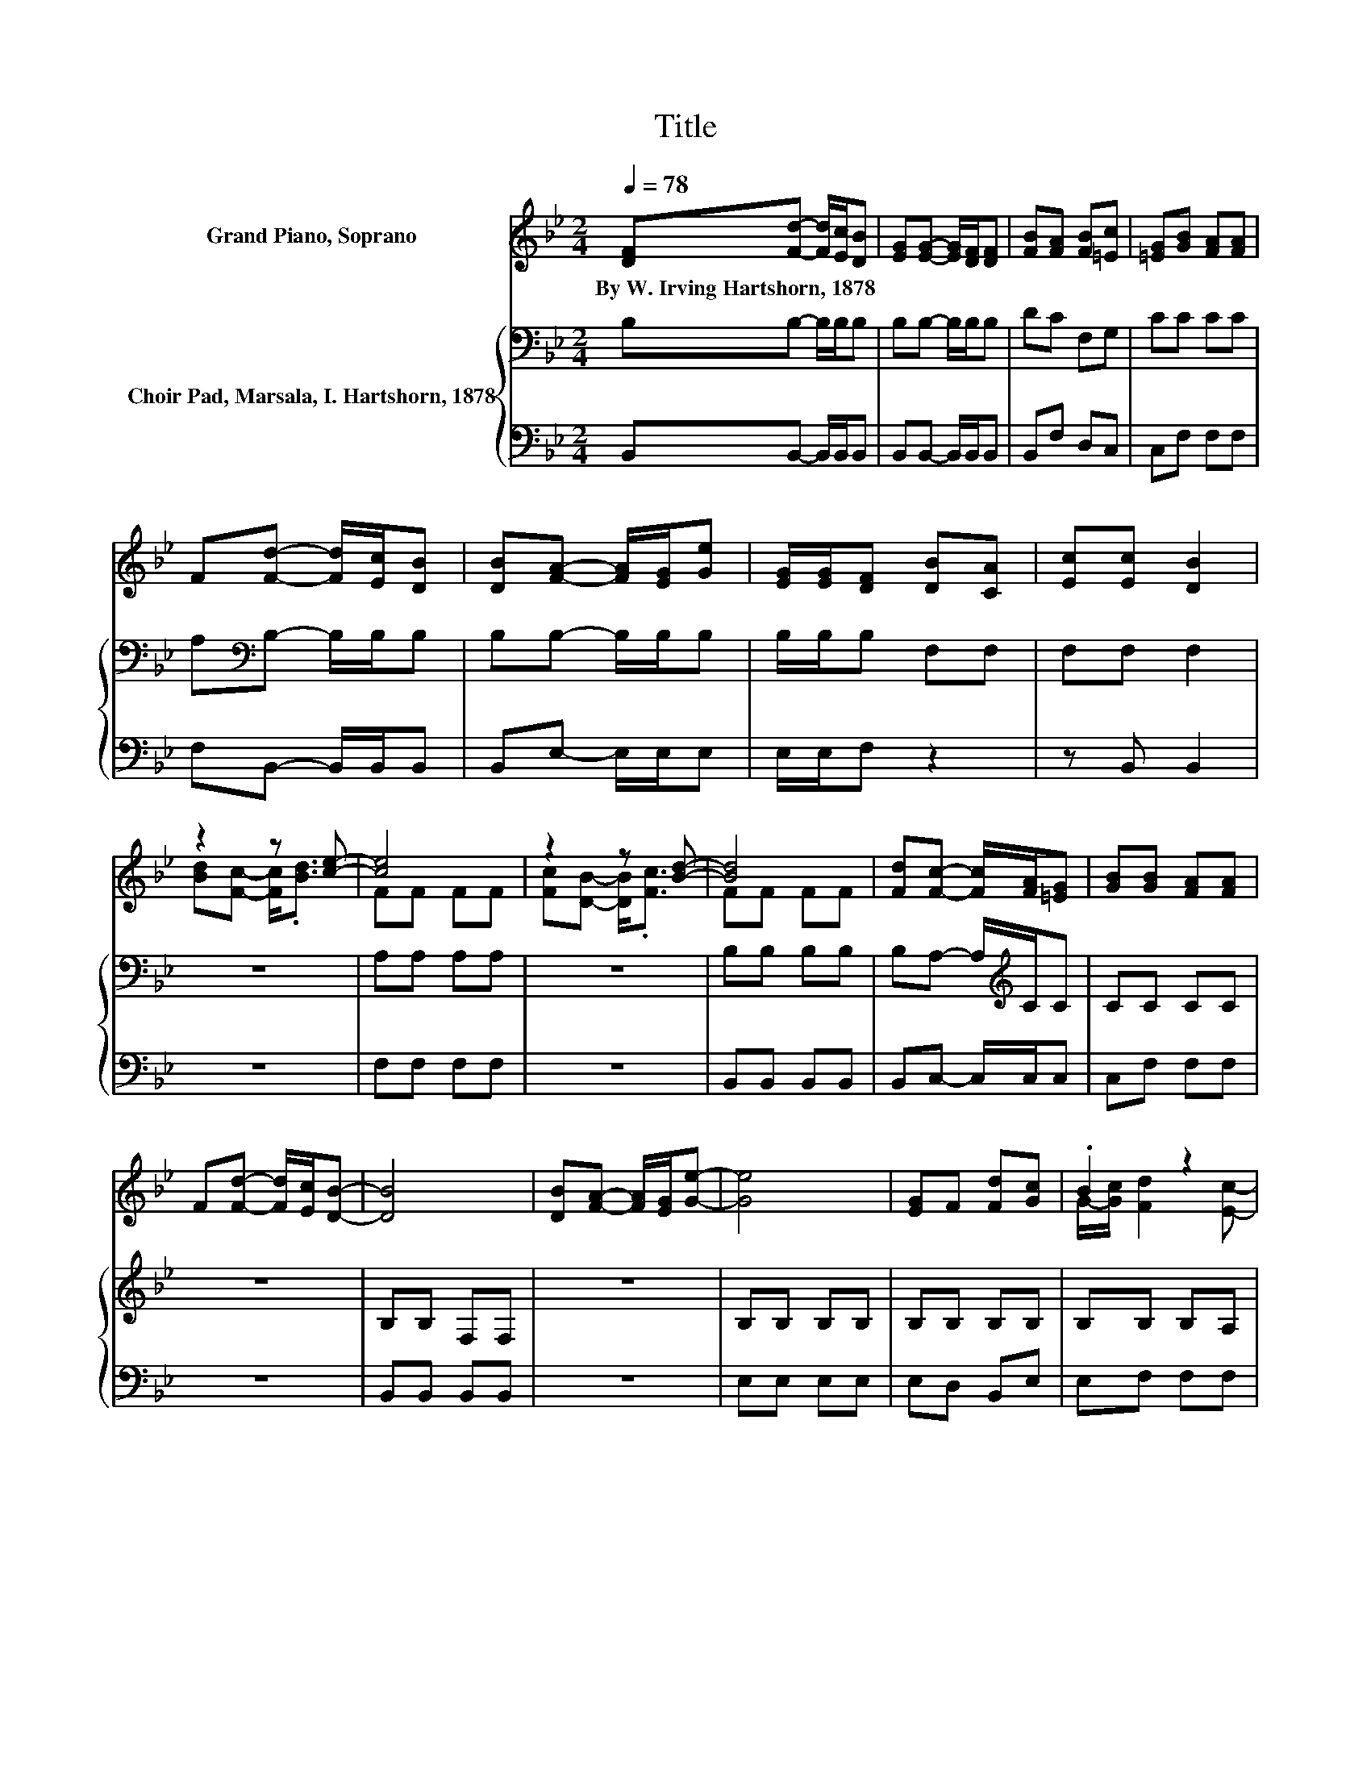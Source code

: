 X:1
T:Title
%%score ( 1 2 ) { 3 | 4 }
L:1/8
Q:1/4=78
M:2/4
K:Bb
V:1 treble nm="Grand Piano, Soprano"
V:2 treble 
V:3 bass nm="Choir Pad, Marsala, I. Hartshorn, 1878"
V:4 bass 
V:1
 [DF][Fd]- [Fd]/[Ec]/[DB] | [EG][EG]- [EG]/[DF]/[DF] | [FB][FA] [FB][=Ec] | [=EG][GB] [FA][FA] | %4
w: By~W.~Irving~Hartshorn,~1878 * * * *||||
 F[Fd]- [Fd]/[Ec]/[DB] | [DB][FA]- [FA]/[EG]/[Ge] | [EG]/[EG]/[DF] [DB][CA] | [Ec][Ec] [DB]2 | %8
w: ||||
 z2 z [ce]- | [ce]4 | z2 z [Bd]- | [Bd]4 | [Fd][Fc]- [Fc]/[FA]/[=EG] | [GB][GB] [FA][FA] | %14
w: ||||||
 F[Fd]- [Fd]/[Ec]/[DB]- | [DB]4 | [DB][FA]- [FA]/[EG]/[Ge]- | [Ge]4 | [EG]F [Fd][Gc] | .B2 z2 | %20
w: ||||||
 z4 | z4 |] %22
w: ||
V:2
 x4 | x4 | x4 | x4 | x4 | x4 | x4 | x4 | [Bd][Fc]- [Fc]<.[Bd] | FF FF | [Fc][DB]- [DB]<.[Fc] | %11
 FF FF | x4 | x4 | x4 | x4 | x4 | x4 | x4 | G/-[Gc]/ [Fd]2 [Ec]- | [Ec] [DB]3- | [DB]4 |] %22
V:3
 B,B,- B,/B,/B, | B,B,- B,/B,/B, | DC F,G, | CC CC | A,[K:bass]B,- B,/B,/B, | B,B,- B,/B,/B, | %6
 B,/B,/B, F,F, | F,F, F,2 | z4 | A,A, A,A, | z4 | B,B, B,B, | B,A,- A,/[K:treble]C/C | CC CC | z4 | %15
 B,B, F,F, | z4 | B,B, B,B, | B,B, B,B, | B,B, B,A, | A, F,3- | F,4 |] %22
V:4
 B,,B,,- B,,/B,,/B,, | B,,B,,- B,,/B,,/B,, | B,,F, D,C, | C,F, F,F, | F,B,,- B,,/B,,/B,, | %5
 B,,E,- E,/E,/E, | E,/E,/F, z2 | z B,, B,,2 | z4 | F,F, F,F, | z4 | B,,B,, B,,B,, | %12
 B,,C,- C,/C,/C, | C,F, F,F, | z4 | B,,B,, B,,B,, | z4 | E,E, E,E, | E,D, B,,E, | E,F, F,F, | %20
 F, B,,3- | B,,4 |] %22

